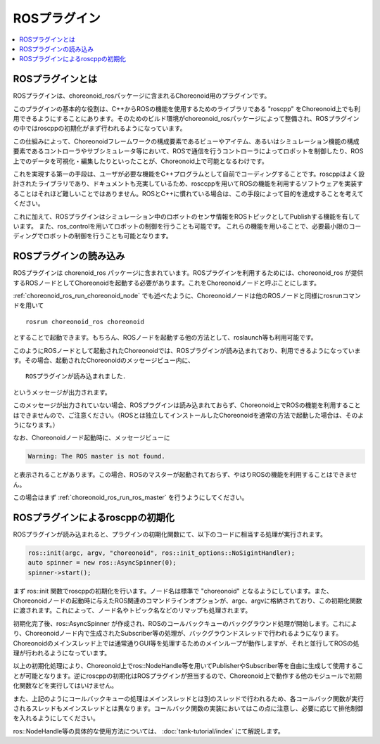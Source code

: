 ROSプラグイン
=============

.. contents::
   :local:

.. highlight:: sh

ROSプラグインとは
-----------------

ROSプラグインは、choreonoid_rosパッケージに含まれるChoreonoid用のプラグインです。

このプラグインの基本的な役割は、C++からROSの機能を使用するためのライブラリである "roscpp" をChoreonoid上でも利用できるようにすることにあります。そのためのビルド環境がchoreonoid_rosパッケージによって整備され、ROSプラグインの中ではroscppの初期化がまず行われるようになっています。

この仕組みによって、Choreonoidフレームワークの構成要素であるビューやアイテム、あるいはシミュレーション機能の構成要素であるコントローラやサブシミュレータ等において、ROSで通信を行うコントローラによってロボットを制御したり、ROS上でのデータを可視化・編集したりといったことが、Choreonoid上で可能となるわけです。

これを実現する第一の手段は、ユーザが必要な機能をC++プログラムとして自前でコーディングすることです。roscppはよく設計されたライブラリであり、ドキュメントも充実しているため、rosccppを用いてROSの機能を利用するソフトウェアを実装することはそれほど難しいことではありません。ROSとC++に慣れている場合は、この手段によって目的を達成することを考えてください。

これに加えて、ROSプラグインはシミュレーション中のロボットのセンサ情報をROSトピックとしてPublishする機能を有しています。
また、ros_controlを用いてロボットの制御を行うことも可能です。
これらの機能を用いることで、必要最小限のコーディングでロボットの制御を行うことも可能となります。

ROSプラグインの読み込み
-----------------------

ROSプラグインは chorenoid_ros パッケージに含まれています。ROSプラグインを利用するためには、choreonoid_ros が提供するROSノードとしてChoreonoidを起動する必要があります。これをChoreonoidノードと呼ぶことにします。

:ref:`choreonoid_ros_run_choreonoid_node` でも述べたように、Choreonoidノードは他のROSノードと同様にrosrunコマンドを用いて ::

 rosrun choreonoid_ros choreonoid

とすることで起動できます。もちろん、ROSノードを起動する他の方法として、roslaunch等も利用可能です。

このようにROSノードとして起動されたChoreonoidでは、ROSプラグインが読み込まれており、利用できるようになっています。その場合、起動されたChoreonoidのメッセージビュー内に、 ::

 ROSプラグインが読み込まれました．

.. 英訳指示： 「ROSプラグインが読み込まれました．」は "ROS-plugin has been activated." としてください。

というメッセージが出力されます。

このメッセージが出力されていない場合、ROSプラグインは読み込まれておらず、Choreonoid上でROSの機能を利用することはできませんので、ご注意ください。（ROSとは独立してインストールしたChoreonoidを通常の方法で起動した場合は、そのようになります。）

なお、Choreonoidノード起動時に、メッセージビューに

.. code-block:: none

 Warning: The ROS master is not found.

と表示されることがあります。この場合、ROSのマスターが起動されておらず、やはりROSの機能を利用することはできません。

この場合はまず :ref:`choreonoid_ros_run_ros_master` を行うようにしてください。

ROSプラグインによるroscppの初期化
---------------------------------

ROSプラグインが読み込まれると、プラグインの初期化関数にて、以下のコードに相当する処理が実行されます。

.. code-block:: c++

 ros::init(argc, argv, "choreonoid", ros::init_options::NoSigintHandler);
 auto spinner = new ros::AsyncSpinner(0);
 spinner->start();

まず ros::init 関数でroscppの初期化を行います。ノード名は標準で "choreonoid" となるようにしています。また、Choreonoidノードの起動時に与えたROS関連のコマンドラインオプションが、argc、argvに格納されており、この初期化関数に渡されます。これによって、ノード名やトピック名などのリマップも処理されます。

初期化完了後、ros::AsyncSpinner が作成され、ROSのコールバックキューのバックグラウンド処理が開始します。これにより、Choreonoidノード内で生成されたSubscriber等の処理が、バックグラウンドスレッドで行われるようになります。Choreonoidのメインスレッド上では通常通りGUI等を処理するためのメインループが動作しますが、それと並行してROSの処理が行われるようになっています。

以上の初期化処理により、Choreonoid上でros::NodeHandle等を用いてPublisherやSubscriber等を自由に生成して使用することが可能となります。逆にroscppの初期化はROSプラグインが担当するので、Choreonoid上で動作する他のモジュールで初期化関数などを実行してはいけません。

また、上記のようにコールバックキューの処理はメインスレッドとは別のスレッドで行われるため、各コールバック関数が実行されるスレッドもメインスレッドとは異なります。コールバック関数の実装においてはこの点に注意し、必要に応じて排他制御を入れるようにしてください。

ros::NodeHandle等の具体的な使用方法については、 :doc:`tank-tutorial/index` にて解説します。
